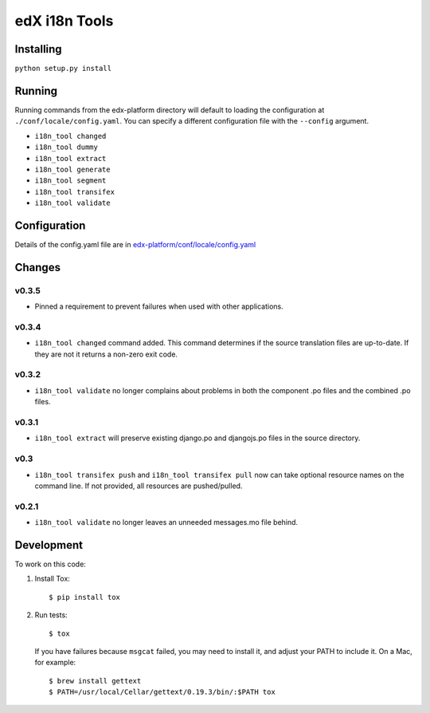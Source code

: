 edX i18n Tools |build-status| |coverage-status|
###############################################

Installing
==========

``python setup.py install``

Running
=======

Running commands from the edx-platform directory will default to loading the
configuration at ``./conf/locale/config.yaml``. You can specify a different
configuration file with the ``--config`` argument.

* ``i18n_tool changed``
* ``i18n_tool dummy``
* ``i18n_tool extract``
* ``i18n_tool generate``
* ``i18n_tool segment``
* ``i18n_tool transifex``
* ``i18n_tool validate``


Configuration
=============

Details of the config.yaml file are in `edx-platform/conf/locale/config.yaml
<https://github.com/edx/edx-platform/blob/master/conf/locale/config.yaml>`_


Changes
=======

v0.3.5
------

* Pinned a requirement to prevent failures when used with other applications.

v0.3.4
------

* ``i18n_tool changed`` command added. This command determines if the source
  translation files are up-to-date. If they are not it returns a non-zero exit
  code.

v0.3.2
------

* ``i18n_tool validate`` no longer complains about problems in both the
  component .po files and the combined .po files.

v0.3.1
------

* ``i18n_tool extract`` will preserve existing django.po and djangojs.po files
  in the source directory.

v0.3
----

* ``i18n_tool transifex push`` and ``i18n_tool transifex pull`` now can take
  optional resource names on the command line.  If not provided, all resources
  are pushed/pulled.

v0.2.1
------

* ``i18n_tool validate`` no longer leaves an unneeded messages.mo file behind.


Development
===========

To work on this code:

#. Install Tox::

   $ pip install tox

#. Run tests::

   $ tox

   If you have failures because ``msgcat`` failed, you may need to install it,
   and adjust your PATH to include it.  On a Mac, for example::

   $ brew install gettext
   $ PATH=/usr/local/Cellar/gettext/0.19.3/bin/:$PATH tox


.. |build-status| image:: https://travis-ci.org/edx/i18n-tools.svg?branch=master
   :target: https://travis-ci.org/edx/i18n-tools
.. |coverage-status| image:: https://coveralls.io/repos/edx/i18n-tools/badge.png
   :target: https://coveralls.io/r/edx/i18n-tools

